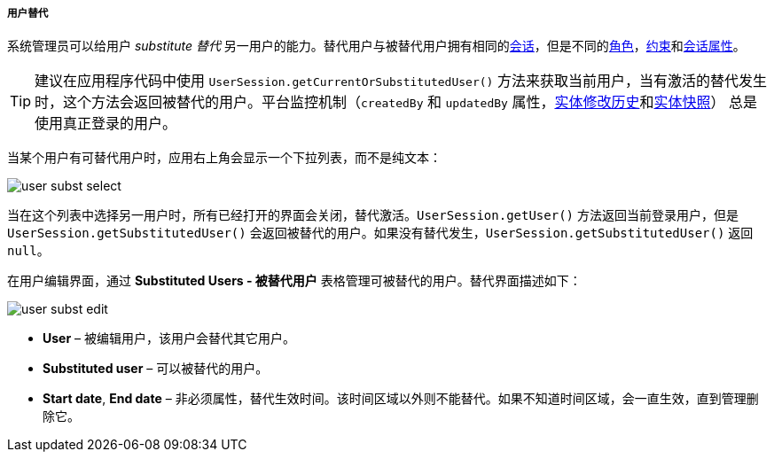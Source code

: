 :sourcesdir: ../../../../../source

[[user_substitution]]
===== 用户替代

系统管理员可以给用户 _substitute 替代_ 另一用户的能力。替代用户与被替代用户拥有相同的<<userSession,会话>>，但是不同的<<roles,角色>>，<<constraints,约束>>和<<session_attr,会话属性>>。

[TIP]
====
建议在应用程序代码中使用 `UserSession.getCurrentOrSubstitutedUser()` 方法来获取当前用户，当有激活的替代发生时，这个方法会返回被替代的用户。平台监控机制（`createdBy` 和 `updatedBy` 属性，<<entity_log,实体修改历史>>和<<entity_snapshots,实体快照>>） 总是使用真正登录的用户。
====

当某个用户有可替代用户时，应用右上角会显示一个下拉列表，而不是纯文本：

image::user_subst_select.png[align="center"]

当在这个列表中选择另一用户时，所有已经打开的界面会关闭，替代激活。`UserSession.getUser()` 方法返回当前登录用户，但是 `UserSession.getSubstitutedUser()` 会返回被替代的用户。如果没有替代发生，`UserSession.getSubstitutedUser()` 返回 `null`。

在用户编辑界面，通过 *Substituted Users - 被替代用户* 表格管理可被替代的用户。替代界面描述如下：

image::user_subst_edit.png[align="center"]

* *User* – 被编辑用户，该用户会替代其它用户。

* *Substituted user* – 可以被替代的用户。

* *Start date*, *End date* – 非必须属性，替代生效时间。该时间区域以外则不能替代。如果不知道时间区域，会一直生效，直到管理删除它。

